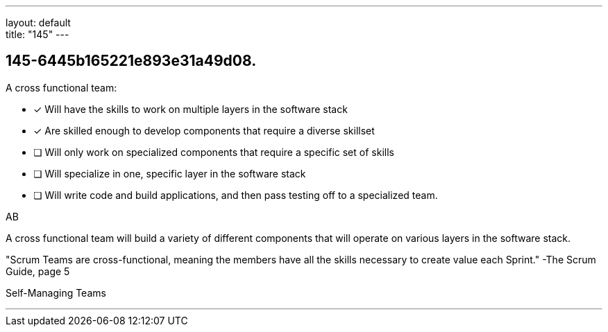 ---
layout: default + 
title: "145"
---


[#question]
== 145-6445b165221e893e31a49d08.

****

[#query]
--
A cross functional team:
--

[#list]
--
* [*] Will have the skills to work on multiple layers in the software stack
* [*] Are skilled enough to develop components that require a diverse skillset
* [ ] Will only work on specialized components that require a specific set of skills
* [ ] Will specialize in one, specific layer in the software stack
* [ ] Will write code and build applications, and then pass testing off to a specialized team.

--
****

[#answer]
AB

[#explanation]
--
A cross functional team will build a variety of different components that will operate on various layers in the software stack.

"Scrum Teams are cross-functional, meaning the members have all the skills necessary to create value each Sprint." -The Scrum Guide, page 5
--

[#ka]
Self-Managing Teams

'''

